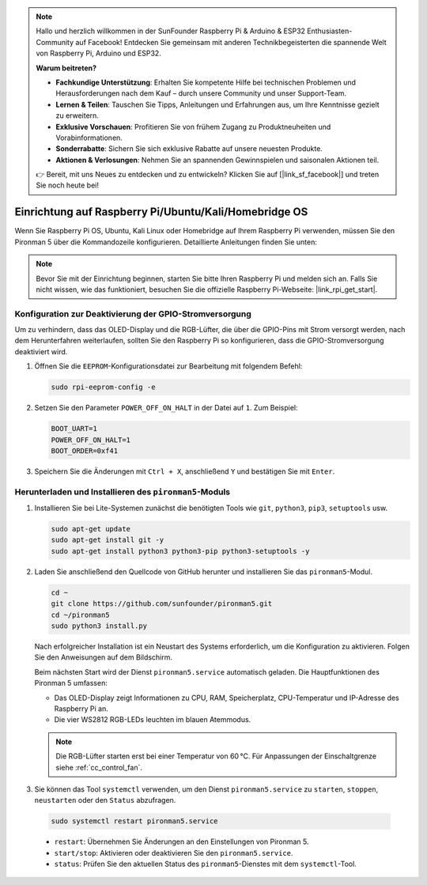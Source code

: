.. note::

    Hallo und herzlich willkommen in der SunFounder Raspberry Pi & Arduino & ESP32 Enthusiasten-Community auf Facebook! Entdecken Sie gemeinsam mit anderen Technikbegeisterten die spannende Welt von Raspberry Pi, Arduino und ESP32.

    **Warum beitreten?**

    - **Fachkundige Unterstützung**: Erhalten Sie kompetente Hilfe bei technischen Problemen und Herausforderungen nach dem Kauf – durch unsere Community und unser Support-Team.
    - **Lernen & Teilen**: Tauschen Sie Tipps, Anleitungen und Erfahrungen aus, um Ihre Kenntnisse gezielt zu erweitern.
    - **Exklusive Vorschauen**: Profitieren Sie von frühem Zugang zu Produktneuheiten und Vorabinformationen.
    - **Sonderrabatte**: Sichern Sie sich exklusive Rabatte auf unsere neuesten Produkte.
    - **Aktionen & Verlosungen**: Nehmen Sie an spannenden Gewinnspielen und saisonalen Aktionen teil.

    👉 Bereit, mit uns Neues zu entdecken und zu entwickeln? Klicken Sie auf [|link_sf_facebook|] und treten Sie noch heute bei!


Einrichtung auf Raspberry Pi/Ubuntu/Kali/Homebridge OS
=============================================================

Wenn Sie Raspberry Pi OS, Ubuntu, Kali Linux oder Homebridge auf Ihrem Raspberry Pi verwenden, müssen Sie den Pironman 5 über die Kommandozeile konfigurieren. Detaillierte Anleitungen finden Sie unten:

.. note::

  Bevor Sie mit der Einrichtung beginnen, starten Sie bitte Ihren Raspberry Pi und melden sich an. Falls Sie nicht wissen, wie das funktioniert, besuchen Sie die offizielle Raspberry Pi-Webseite: |link_rpi_get_start|.


Konfiguration zur Deaktivierung der GPIO-Stromversorgung
---------------------------------------------------------------
Um zu verhindern, dass das OLED-Display und die RGB-Lüfter, die über die GPIO-Pins mit Strom versorgt werden, nach dem Herunterfahren weiterlaufen, sollten Sie den Raspberry Pi so konfigurieren, dass die GPIO-Stromversorgung deaktiviert wird.

#. Öffnen Sie die ``EEPROM``-Konfigurationsdatei zur Bearbeitung mit folgendem Befehl:

   .. code-block:: shell

     sudo rpi-eeprom-config -e

#. Setzen Sie den Parameter ``POWER_OFF_ON_HALT`` in der Datei auf ``1``. Zum Beispiel:

   .. code-block:: shell

     BOOT_UART=1
     POWER_OFF_ON_HALT=1
     BOOT_ORDER=0xf41

#. Speichern Sie die Änderungen mit ``Ctrl + X``, anschließend ``Y`` und bestätigen Sie mit ``Enter``.


Herunterladen und Installieren des ``pironman5``-Moduls
-----------------------------------------------------------

#. Installieren Sie bei Lite-Systemen zunächst die benötigten Tools wie ``git``, ``python3``, ``pip3``, ``setuptools`` usw.

   .. code-block:: shell

     sudo apt-get update
     sudo apt-get install git -y
     sudo apt-get install python3 python3-pip python3-setuptools -y

#. Laden Sie anschließend den Quellcode von GitHub herunter und installieren Sie das ``pironman5``-Modul.

   .. code-block:: shell

      cd ~
      git clone https://github.com/sunfounder/pironman5.git
      cd ~/pironman5
      sudo python3 install.py

   Nach erfolgreicher Installation ist ein Neustart des Systems erforderlich, um die Konfiguration zu aktivieren. Folgen Sie den Anweisungen auf dem Bildschirm.

   Beim nächsten Start wird der Dienst ``pironman5.service`` automatisch geladen. Die Hauptfunktionen des Pironman 5 umfassen:

   * Das OLED-Display zeigt Informationen zu CPU, RAM, Speicherplatz, CPU-Temperatur und IP-Adresse des Raspberry Pi an.
   * Die vier WS2812 RGB-LEDs leuchten im blauen Atemmodus.

   .. note::

     Die RGB-Lüfter starten erst bei einer Temperatur von 60 °C. Für Anpassungen der Einschaltgrenze siehe :ref:`cc_control_fan`.

#. Sie können das Tool ``systemctl`` verwenden, um den Dienst ``pironman5.service`` zu ``starten``, ``stoppen``, ``neustarten`` oder den ``Status`` abzufragen.

  .. code-block:: shell

      sudo systemctl restart pironman5.service

  * ``restart``: Übernehmen Sie Änderungen an den Einstellungen von Pironman 5.
  * ``start/stop``: Aktivieren oder deaktivieren Sie den ``pironman5.service``.
  * ``status``: Prüfen Sie den aktuellen Status des ``pironman5``-Dienstes mit dem ``systemctl``-Tool.
